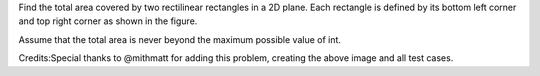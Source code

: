Find the total area covered by two rectilinear rectangles in a 2D plane.
Each rectangle is defined by its bottom left corner and top right corner
as shown in the figure.

Assume that the total area is never beyond the maximum possible value of
int.

Credits:Special thanks to @mithmatt for adding this problem, creating
the above image and all test cases.
